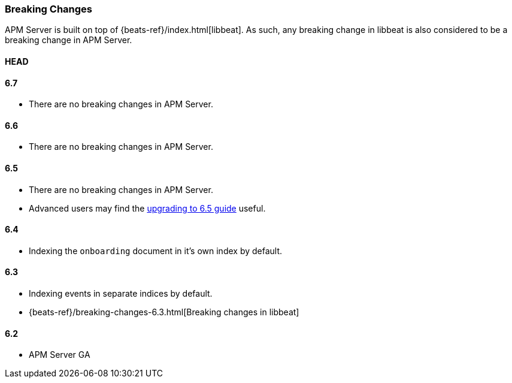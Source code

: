 [[breaking-changes]]
=== Breaking Changes
APM Server is built on top of {beats-ref}/index.html[libbeat].
As such, any breaking change in libbeat is also considered to be a breaking change in APM Server.

[float]
==== HEAD

[float]
==== 6.7
* There are no breaking changes in APM Server.

[float]
==== 6.6
* There are no breaking changes in APM Server.

[float]
==== 6.5
* There are no breaking changes in APM Server.
* Advanced users may find the <<upgrading-to-65,upgrading to 6.5 guide>> useful.

[float]
==== 6.4
* Indexing the `onboarding` document in it's own index by default.

[float]
==== 6.3
* Indexing events in separate indices by default.
* {beats-ref}/breaking-changes-6.3.html[Breaking changes in libbeat]

[float]
==== 6.2
* APM Server GA